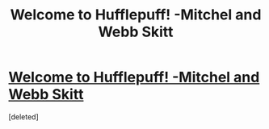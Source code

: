 #+TITLE: Welcome to Hufflepuff! -Mitchel and Webb Skitt

* [[https://www.youtube.com/watch?v=fXF4JuA6tcg&list=RDkxnwHn0OhVQ&index=4][Welcome to Hufflepuff! -Mitchel and Webb Skitt]]
:PROPERTIES:
:Score: 1
:DateUnix: 1499910374.0
:DateShort: 2017-Jul-13
:END:
[deleted]

